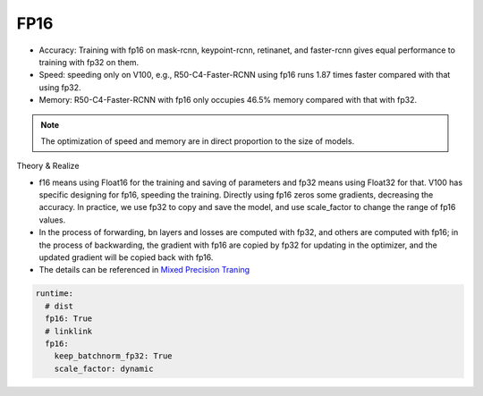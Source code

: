 FP16
====

* Accuracy: Training with fp16 on mask-rcnn, keypoint-rcnn, retinanet, and faster-rcnn gives equal performance to training with fp32 on them.
* Speed: speeding only on V100, e.g., R50-C4-Faster-RCNN using fp16 runs 1.87 times faster compared with that using fp32.
* Memory: R50-C4-Faster-RCNN with fp16 only occupies 46.5% memory compared with that with fp32.

.. note::

    The optimization of speed and memory are in direct proportion to the size of models.

Theory & Realize

* f16 means using Float16 for the training and saving of parameters and fp32 means using Float32 for that. V100 has specific designing for fp16, speeding the training. Directly using fp16 zeros some gradients, decreasing the accuracy. In practice, we use fp32 to copy and save the model, and use scale_factor to change the range of fp16 values.

* In the process of forwarding, bn layers and losses are computed with fp32, and others are computed with fp16; in the process of backwarding, the gradient with fp16 are copied by fp32 for updating in the optimizer, and the updated gradient will be copied back with fp16.

* The details can be referenced in  `Mixed Precision Traning <https://arxiv.org/abs/1710.03740>`_

.. code-block:: yaml

  runtime:
    # dist 
    fp16: True
    # linklink
    fp16:
      keep_batchnorm_fp32: True
      scale_factor: dynamic
